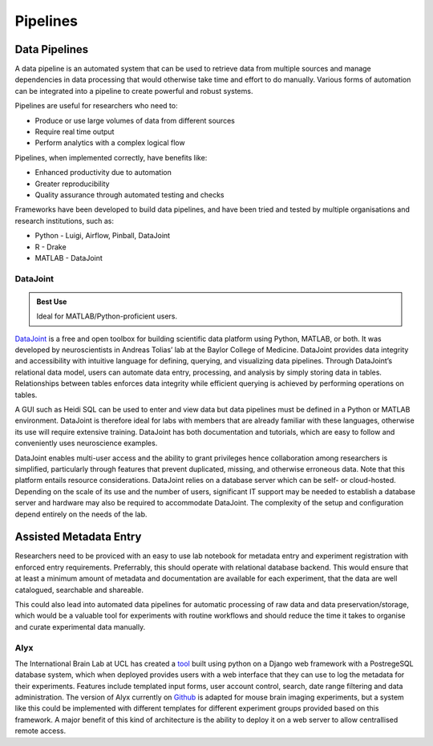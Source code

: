 =========
Pipelines
=========

Data Pipelines
==============
A data pipeline is an automated system that can be used to retrieve data from multiple sources and manage dependencies in data processing that would otherwise take time and effort to do manually. Various forms of automation can be integrated into a pipeline to create powerful and robust systems.

Pipelines are useful for researchers who need to:

* Produce or use large volumes of data from different sources
* Require real time output
* Perform analytics with a complex logical flow

Pipelines, when implemented correctly, have benefits like:

* Enhanced productivity due to automation
* Greater reproducibility
* Quality assurance through automated testing and checks

Frameworks have been developed to build data pipelines, and have been tried and tested by multiple organisations and research institutions, such as:

* Python - Luigi, Airflow, Pinball, DataJoint
* R - Drake
* MATLAB - DataJoint

DataJoint
---------

.. admonition:: Best Use

	Ideal for MATLAB/Python-proficient users.  

`DataJoint <https://datajoint.io/>`_ is a free and open toolbox for building scientific data platform using Python, MATLAB, or both. It was developed by neuroscientists in Andreas Tolias’ lab at the Baylor College of Medicine. DataJoint provides data integrity and accessibility with intuitive language for defining, querying, and visualizing data pipelines. Through DataJoint’s relational data model, users can automate data entry, processing, and analysis by simply storing data in tables. Relationships between tables enforces data integrity while efficient querying is achieved by performing operations on tables. 

A GUI such as Heidi SQL can be used to enter and view data but data pipelines must be defined in a Python or MATLAB environment. DataJoint is therefore ideal for labs with members that are already familiar with these languages, otherwise its use will require extensive training. DataJoint has both documentation and tutorials, which are easy to follow and conveniently uses neuroscience examples. 

DataJoint enables multi-user access and the ability to grant privileges hence collaboration among researchers is simplified, particularly through features that prevent duplicated, missing, and otherwise erroneous data. 
Note that this platform entails resource considerations. DataJoint relies on a database server which can be self- or cloud-hosted. Depending on the scale of its use and the number of users, significant IT support  may be needed to establish a database server and hardware may also be required to accommodate DataJoint. The complexity of the setup and configuration depend entirely on the needs of the lab.

Assisted Metadata Entry
=======================
Researchers need to be proviced with an easy to use lab notebook
for metadata entry and experiment registration with enforced entry requirements.
Preferrably, this should operate with relational database backend.
This would ensure that at least a minimum amount of metadata and documentation 
are available for each experiment, that the data are well catalogued, 
searchable and shareable.

This could also lead into automated data pipelines for automatic 
processing of raw data and data preservation/storage, which would 
be a valuable tool for experiments with routine workflows and should 
reduce the time it takes to organise and curate experimental data manually.

Alyx
----
The International Brain Lab at UCL has created a `tool <https://alyx.readthedocs.io/en/latest/>`_ 
built using python on a Django web framework with a 
PostregeSQL database system, which when deployed provides users 
with a web interface that they can use to log the metadata 
for their experiments. 
Features include templated input forms, user account control, 
search, date range filtering and data administration.
The version of Alyx currently on `Github <https://github.com/cortex-lab/alyx>`_ 
is adapted for mouse brain imaging experiments, but a system like this 
could be implemented with different templates for different experiment groups 
provided based on this framework.
A major benefit of this kind of architecture is the ability to deploy 
it on a web server to allow centrallised remote access.